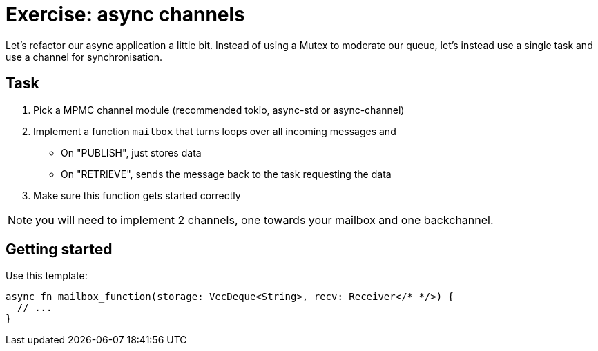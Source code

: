 = Exercise: async channels
:source-language: rust

Let's refactor our async application a little bit. Instead
of using a Mutex to moderate our queue, let's instead use
a single task and use a channel for synchronisation.

== Task

1. Pick a MPMC channel module (recommended tokio, async-std or async-channel)
2. Implement a function `mailbox` that turns loops over all incoming messages and
** On "PUBLISH", just stores data
** On "RETRIEVE", sends the message back to the task requesting the data
3. Make sure this function gets started correctly

NOTE: you will need to implement 2 channels, one towards your mailbox and one backchannel.

== Getting started

Use this template:

[source,rust]
----
async fn mailbox_function(storage: VecDeque<String>, recv: Receiver</* */>) {
  // ...
}
----
